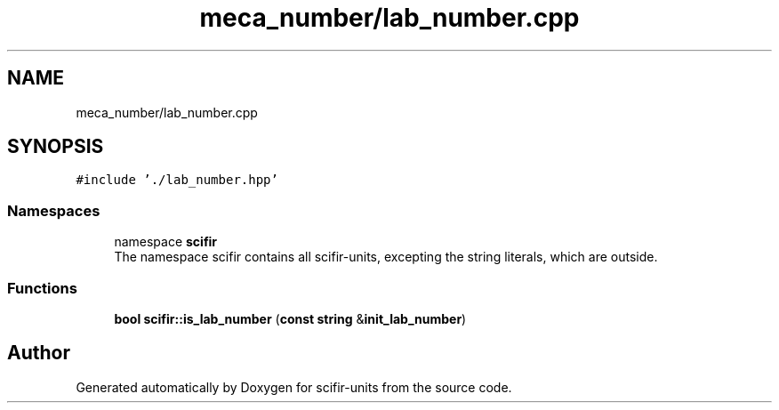 .TH "meca_number/lab_number.cpp" 3 "Version 2.0.0" "scifir-units" \" -*- nroff -*-
.ad l
.nh
.SH NAME
meca_number/lab_number.cpp
.SH SYNOPSIS
.br
.PP
\fC#include '\&./lab_number\&.hpp'\fP
.br

.SS "Namespaces"

.in +1c
.ti -1c
.RI "namespace \fBscifir\fP"
.br
.RI "The namespace scifir contains all scifir-units, excepting the string literals, which are outside\&. "
.in -1c
.SS "Functions"

.in +1c
.ti -1c
.RI "\fBbool\fP \fBscifir::is_lab_number\fP (\fBconst\fP \fBstring\fP &\fBinit_lab_number\fP)"
.br
.in -1c
.SH "Author"
.PP 
Generated automatically by Doxygen for scifir-units from the source code\&.
